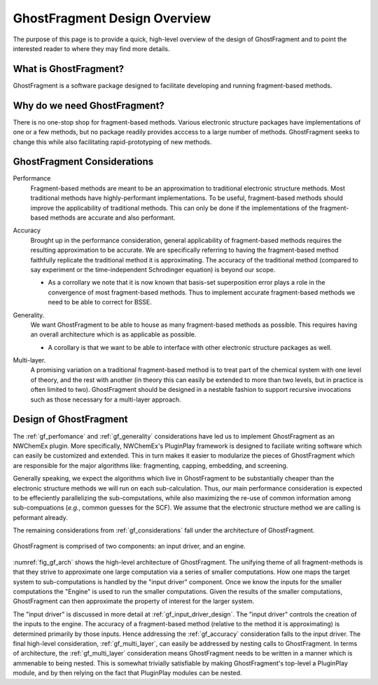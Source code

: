 #############################
GhostFragment Design Overview
#############################

The purpose of this page is to provide a quick, high-level overview of the 
design of GhostFragment and to point the interested reader to where they
may find more details.

**********************
What is GhostFragment?
**********************

GhostFragment is a software package designed to facilitate developing and
running fragment-based methods.

*****************************
Why do we need GhostFragment?
*****************************

There is no one-stop shop for fragment-based methods. Various electronic
structure packages have implementations of one or a few methods, but no
package readily provides acccess to a large number of methods. GhostFragment
seeks to change this while also facilitating rapid-prototyping of new methods.

.. _gf_considerations:

****************************
GhostFragment Considerations
****************************

.. _gf_perfomance:

Performance
   Fragment-based methods are meant to be an approximation to traditional
   electronic structure methods. Most traditional methods have highly-performant
   implementations. To be useful, fragment-based methods should improve the
   applicability of traditional methods. This can only be done if the 
   implementations of the fragment-based methods are accurate and also
   performant.

.. _gf_accuracy:

Accuracy
   Brought up in the performance consideration, general applicability of
   fragment-based methods requires the resulting approximation to be accurate.
   We are specifically referring to having the fragment-based method faithfully
   replicate the traditional method it is approximating. The accuracy of the
   traditional method (compared to say experiment or the time-independent
   Schrodinger equation) is beyond our scope.

   - As a corrollary we note that it is now known that basis-set superposition
     error plays a role in the convergence of most fragment-based methods. Thus
     to implement accurate fragment-based methods we need to be able to correct
     for BSSE. 

.. _gf_generality:

Generality.
   We want GhostFragment to be able to house as many fragment-based methods as
   possible. This requires having an overall architecture which is as applicable
   as possible.

   - A corollary is that we want to be able to interface with other electronic
     structure packages as well.

.. _gf_multi_layer:

Multi-layer.
   A promising variation on a traditional fragment-based method is to treat
   part of the chemical system with one level of theory, and the rest with
   another (in theory this can easily be extended to more than two levels,
   but in practice is often limited to two). GhostFragment should be designed
   in a nestable fashion to support recursive invocations such as those
   necessary for a multi-layer approach.

***********************
Design of GhostFragment
***********************

The :ref:`gf_perfomance` and :ref:`gf_generality` considerations have led us to
implement GhostFragment as an NWChemEx plugin. More specifically, NWChemEx's
PluginPlay framework is designed to faciliate writing software which can easily
be customized and extended. This in turn makes it easier to modularize the
pieces of GhostFragment which are responsible for the major algorithms like:
fragmenting, capping, embedding, and screening. 

Generally speaking, we expect the algorithms which live in GhostFragment to be 
substantially cheaper than the electronic structure methods we will run on
each sub-calculation. Thus, our main performance consideration is expected to
be effeciently parallelizing the sub-computations, while also maximizing the
re-use of common information among sub-compuations (*e.g.*, common guesses
for the SCF). We assume that the electronic structure method we are calling is
peformant already.

The remaining considerations from :ref:`gf_considerations` fall under the
architecture of GhostFragment.

.. _fig_gf_arch:

.. figure:: assets/overview.png
   :align: center
   
   GhostFragment is comprised of two components: an input driver, and an
   engine.

:numref:`fig_gf_arch` shows the high-level architecture of GhostFragment. The
unifying theme of all fragment-methods is that they strive to approximate one
large computation via a series of smaller computations. How one maps the 
target system to sub-computations is handled by the "input driver"
component. Once we know the inputs for the smaller computations the "Engine"
is used to run the smaller computations. Given the results of the smaller
computations, GhostFragment can then approximate the property of interest for 
the larger system.

The "input driver" is discussed in more detail at :ref:`gf_input_driver_design`.
The "input driver" controls the creation of the inputs to the engine. The 
accuracy of a fragment-based method (relative to the method it is approximating)
is determined primarily by those inputs. Hence addressing the 
:ref:`gf_accuracy` consideration falls to the input driver. The final high-level
consideration, :ref:`gf_multi_layer`, can easily be addressed by nesting calls
to GhostFragment. In terms of architecture, the :ref:`gf_multi_layer`
consideration means GhostFragment needs to be written in a manner which is
ammenable to being nested. This is somewhat trivially satisfiable by making
GhostFragment's top-level a PluginPlay module, and by then relying on the fact
that PluginPlay modules can be nested.